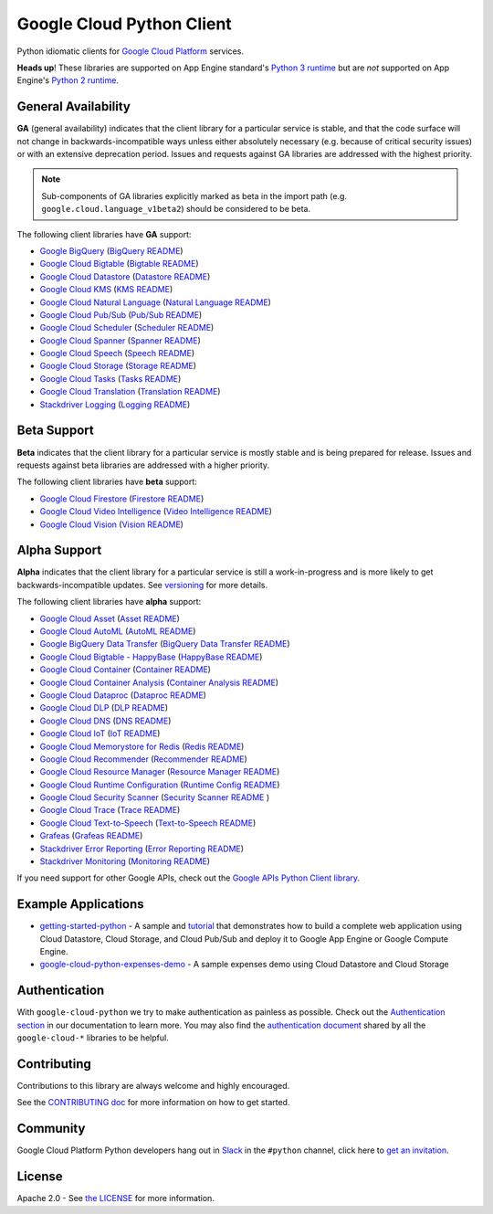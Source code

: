 Google Cloud Python Client
==========================

Python idiomatic clients for `Google Cloud Platform`_ services.

.. _Google Cloud Platform: https://cloud.google.com/

**Heads up**! These libraries are supported on App Engine standard's `Python 3 runtime`_ but are *not* supported on App Engine's `Python 2 runtime`_.

.. _Python 3 runtime: https://cloud.google.com/appengine/docs/standard/python3
.. _Python 2 runtime: https://cloud.google.com/appengine/docs/standard/python

General Availability
--------------------

**GA** (general availability) indicates that the client library for a
particular service is stable, and that the code surface will not change in
backwards-incompatible ways unless either absolutely necessary (e.g. because
of critical security issues) or with an extensive deprecation period.
Issues and requests against GA libraries are addressed with the highest
priority.

.. note::

    Sub-components of GA libraries explicitly marked as beta in the
    import path (e.g. ``google.cloud.language_v1beta2``) should be considered
    to be beta.

The following client libraries have **GA** support:

-  `Google BigQuery`_ (`BigQuery README`_)
-  `Google Cloud Bigtable`_ (`Bigtable README`_)
-  `Google Cloud Datastore`_ (`Datastore README`_)
-  `Google Cloud KMS`_ (`KMS README`_)
-  `Google Cloud Natural Language`_ (`Natural Language README`_)
-  `Google Cloud Pub/Sub`_ (`Pub/Sub README`_)
-  `Google Cloud Scheduler`_ (`Scheduler README`_)
-  `Google Cloud Spanner`_ (`Spanner README`_)
-  `Google Cloud Speech`_ (`Speech README`_)
-  `Google Cloud Storage`_ (`Storage README`_)
-  `Google Cloud Tasks`_ (`Tasks README`_)
-  `Google Cloud Translation`_ (`Translation README`_)
-  `Stackdriver Logging`_ (`Logging README`_)

.. _Google BigQuery: https://pypi.org/project/google-cloud-bigquery/
.. _BigQuery README: https://github.com/googleapis/google-cloud-python/tree/master/bigquery
.. _Google Cloud Bigtable: https://pypi.org/project/google-cloud-bigtable/
.. _Bigtable README: https://github.com/googleapis/google-cloud-python/tree/master/bigtable
.. _Google Cloud Datastore: https://pypi.org/project/google-cloud-datastore/
.. _Datastore README: https://github.com/googleapis/google-cloud-python/tree/master/datastore
.. _Google Cloud KMS: https://pypi.org/project/google-cloud-kms/
.. _KMS README: https://github.com/googleapis/google-cloud-python/tree/master/kms
.. _Google Cloud Natural Language: https://pypi.org/project/google-cloud-language/
.. _Natural Language README: https://github.com/googleapis/google-cloud-python/tree/master/language
.. _Google Cloud Pub/Sub: https://pypi.org/project/google-cloud-pubsub/
.. _Pub/Sub README: https://github.com/googleapis/google-cloud-python/tree/master/pubsub
.. _Google Cloud Spanner: https://pypi.org/project/google-cloud-spanner
.. _Spanner README: https://github.com/googleapis/google-cloud-python/tree/master/spanner
.. _Google Cloud Speech: https://pypi.org/project/google-cloud-speech/
.. _Speech README: https://github.com/googleapis/google-cloud-python/tree/master/speech
.. _Google Cloud Storage: https://pypi.org/project/google-cloud-storage/
.. _Storage README: https://github.com/googleapis/google-cloud-python/tree/master/storage
.. _Google Cloud Tasks: https://pypi.org/project/google-cloud-tasks/
.. _Tasks README: https://github.com/googleapis/google-cloud-python/tree/master/tasks
.. _Google Cloud Translation: https://pypi.org/project/google-cloud-translate/
.. _Translation README: https://github.com/googleapis/google-cloud-python/tree/master/translate
.. _Google Cloud Scheduler: https://pypi.org/project/google-cloud-scheduler/
.. _Scheduler README: https://github.com/googleapis/google-cloud-python/tree/master/scheduler
.. _Stackdriver Logging: https://pypi.org/project/google-cloud-logging/
.. _Logging README: https://github.com/googleapis/google-cloud-python/tree/master/logging

Beta Support
------------

**Beta** indicates that the client library for a particular service is
mostly stable and is being prepared for release. Issues and requests
against beta libraries are addressed with a higher priority.

The following client libraries have **beta** support:

-  `Google Cloud Firestore`_ (`Firestore README`_)
-  `Google Cloud Video Intelligence`_ (`Video Intelligence README`_)
-  `Google Cloud Vision`_ (`Vision README`_)

.. _Google Cloud Firestore: https://pypi.org/project/google-cloud-firestore/
.. _Firestore README: https://github.com/googleapis/google-cloud-python/tree/master/firestore
.. _Google Cloud Video Intelligence: https://pypi.org/project/google-cloud-videointelligence
.. _Video Intelligence README: https://github.com/googleapis/google-cloud-python/tree/master/videointelligence
.. _Google Cloud Vision: https://pypi.org/project/google-cloud-vision/
.. _Vision README: https://github.com/googleapis/google-cloud-python/tree/master/vision


Alpha Support
-------------

**Alpha** indicates that the client library for a particular service is
still a work-in-progress and is more likely to get backwards-incompatible
updates. See `versioning`_ for more details.

The following client libraries have **alpha** support:

-  `Google Cloud Asset`_ (`Asset README`_)
-  `Google Cloud AutoML`_ (`AutoML README`_)
-  `Google BigQuery Data Transfer`_ (`BigQuery Data Transfer README`_)
-  `Google Cloud Bigtable - HappyBase`_ (`HappyBase README`_)
-  `Google Cloud Container`_ (`Container README`_)
-  `Google Cloud Container Analysis`_ (`Container Analysis README`_)
-  `Google Cloud Dataproc`_ (`Dataproc README`_)
-  `Google Cloud DLP`_ (`DLP README`_)
-  `Google Cloud DNS`_ (`DNS README`_)
-  `Google Cloud IoT`_ (`IoT README`_)
-  `Google Cloud Memorystore for Redis`_ (`Redis README`_)
-  `Google Cloud Recommender`_ (`Recommender README`_)
-  `Google Cloud Resource Manager`_ (`Resource Manager README`_)
-  `Google Cloud Runtime Configuration`_ (`Runtime Config README`_)
-  `Google Cloud Security Scanner`_ (`Security Scanner README`_ )
-  `Google Cloud Trace`_ (`Trace README`_)
-  `Google Cloud Text-to-Speech`_ (`Text-to-Speech README`_)
-  `Grafeas`_ (`Grafeas README`_)
-  `Stackdriver Error Reporting`_ (`Error Reporting README`_)
-  `Stackdriver Monitoring`_ (`Monitoring README`_)

.. _Google Cloud Asset: https://pypi.org/project/google-cloud-asset/
.. _Asset README: https://github.com/googleapis/google-cloud-python/blob/master/asset
.. _Google Cloud AutoML: https://pypi.org/project/google-cloud-automl/
.. _AutoML README: https://github.com/googleapis/google-cloud-python/blob/master/automl
.. _Google BigQuery Data Transfer: https://pypi.org/project/google-cloud-bigquery-datatransfer/
.. _BigQuery Data Transfer README: https://github.com/googleapis/google-cloud-python/tree/master/bigquery_datatransfer
.. _Google Cloud Bigtable - HappyBase: https://pypi.org/project/google-cloud-happybase/
.. _HappyBase README: https://github.com/googleapis/google-cloud-python-happybase
.. _Google Cloud Container: https://pypi.org/project/google-cloud-container/
.. _Container README: https://github.com/googleapis/google-cloud-python/tree/master/container
.. _Google Cloud Container Analysis: https://pypi.org/project/google-cloud-containeranalysis/
.. _Container Analysis README: https://github.com/googleapis/google-cloud-python/tree/master/containeranalysis
.. _Google Cloud Dataproc: https://pypi.org/project/google-cloud-dataproc/
.. _Dataproc README: https://github.com/googleapis/google-cloud-python/tree/master/dataproc
.. _Google Cloud DLP: https://pypi.org/project/google-cloud-dlp/
.. _DLP README: https://github.com/googleapis/google-cloud-python/tree/master/dlp
.. _Google Cloud DNS: https://pypi.org/project/google-cloud-dns/
.. _DNS README: https://github.com/googleapis/google-cloud-python/tree/master/dns
.. _Google Cloud IoT: https://pypi.org/project/google-cloud-iot/
.. _IoT README: https://github.com/googleapis/google-cloud-python/tree/master/iot
.. _Google Cloud Memorystore for Redis: https://pypi.org/project/google-cloud-redis/
.. _Redis README: https://github.com/googleapis/google-cloud-python/tree/master/redis
.. _Google Cloud Recommender: https://pypi.org/project/google-cloud-recommender/
.. _Recommender README: https://github.com/googleapis/google-cloud-python/tree/master/recommender
.. _Google Cloud Resource Manager: https://pypi.org/project/google-cloud-resource-manager/
.. _Resource Manager README: https://github.com/googleapis/google-cloud-python/tree/master/resource_manager
.. _Google Cloud Runtime Configuration: https://pypi.org/project/google-cloud-runtimeconfig/
.. _Runtime Config README: https://github.com/googleapis/google-cloud-python/tree/master/runtimeconfig
.. _Google Cloud Security Scanner: https://pypi.org/project/google-cloud-websecurityscanner/
.. _Security Scanner README: https://github.com/googleapis/google-cloud-python/blob/master/websecurityscanner
.. _Google Cloud Text-to-Speech: https://pypi.org/project/google-cloud-texttospeech/
.. _Text-to-Speech README: https://github.com/googleapis/google-cloud-python/tree/master/texttospeech
.. _Google Cloud Trace: https://pypi.org/project/google-cloud-trace/
.. _Trace README: https://github.com/googleapis/google-cloud-python/tree/master/trace
.. _Grafeas: https://pypi.org/project/grafeas/
.. _Grafeas README: https://github.com/googleapis/google-cloud-python/tree/master/grafeas
.. _Stackdriver Error Reporting: https://pypi.org/project/google-cloud-error-reporting/
.. _Error Reporting README: https://github.com/googleapis/google-cloud-python/tree/master/error_reporting
.. _Stackdriver Monitoring: https://pypi.org/project/google-cloud-monitoring/
.. _Monitoring README: https://github.com/googleapis/google-cloud-python/tree/master/monitoring

.. _versioning: https://github.com/googleapis/google-cloud-python/blob/master/CONTRIBUTING.rst#versioning

If you need support for other Google APIs, check out the
`Google APIs Python Client library`_.

.. _Google APIs Python Client library: https://github.com/google/google-api-python-client


Example Applications
--------------------

-  `getting-started-python`_ - A sample and `tutorial`_ that demonstrates how to build a complete web application using Cloud Datastore, Cloud Storage, and Cloud Pub/Sub and deploy it to Google App Engine or Google Compute Engine.
-  `google-cloud-python-expenses-demo`_ - A sample expenses demo using Cloud Datastore and Cloud Storage

.. _getting-started-python: https://github.com/GoogleCloudPlatform/getting-started-python
.. _tutorial: https://cloud.google.com/python
.. _google-cloud-python-expenses-demo: https://github.com/GoogleCloudPlatform/google-cloud-python-expenses-demo


Authentication
--------------

With ``google-cloud-python`` we try to make authentication as painless as possible.
Check out the `Authentication section`_ in our documentation to learn more.
You may also find the `authentication document`_ shared by all the
``google-cloud-*`` libraries to be helpful.

.. _Authentication section: https://googleapis.dev/python/google-api-core/latest/auth.html
.. _authentication document: https://github.com/googleapis/google-cloud-common/tree/master/authentication

Contributing
------------

Contributions to this library are always welcome and highly encouraged.

See the `CONTRIBUTING doc`_ for more information on how to get started.

.. _CONTRIBUTING doc: https://github.com/googleapis/google-cloud-python/blob/master/CONTRIBUTING.rst


Community
---------

Google Cloud Platform Python developers hang out in `Slack`_ in the ``#python``
channel, click here to `get an invitation`_.

.. _Slack: https://googlecloud-community.slack.com
.. _get an invitation: https://gcp-slack.appspot.com/


License
-------

Apache 2.0 - See `the LICENSE`_ for more information.

.. _the LICENSE: https://github.com/googleapis/google-cloud-python/blob/master/LICENSE
